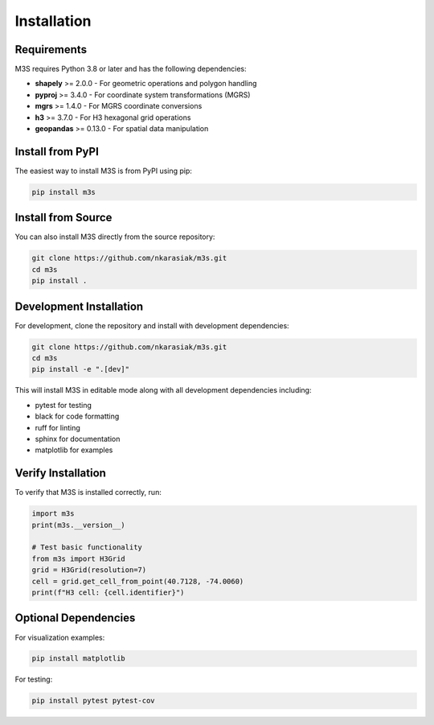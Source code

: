 Installation
============

Requirements
------------

M3S requires Python 3.8 or later and has the following dependencies:

* **shapely** >= 2.0.0 - For geometric operations and polygon handling
* **pyproj** >= 3.4.0 - For coordinate system transformations (MGRS)
* **mgrs** >= 1.4.0 - For MGRS coordinate conversions
* **h3** >= 3.7.0 - For H3 hexagonal grid operations
* **geopandas** >= 0.13.0 - For spatial data manipulation

Install from PyPI
-----------------

The easiest way to install M3S is from PyPI using pip:

.. code-block:: bash

   pip install m3s

Install from Source
-------------------

You can also install M3S directly from the source repository:

.. code-block:: bash

   git clone https://github.com/nkarasiak/m3s.git
   cd m3s
   pip install .

Development Installation
------------------------

For development, clone the repository and install with development dependencies:

.. code-block:: bash

   git clone https://github.com/nkarasiak/m3s.git
   cd m3s
   pip install -e ".[dev]"

This will install M3S in editable mode along with all development dependencies including:

* pytest for testing
* black for code formatting
* ruff for linting
* sphinx for documentation
* matplotlib for examples

Verify Installation
-------------------

To verify that M3S is installed correctly, run:

.. code-block:: python

   import m3s
   print(m3s.__version__)

   # Test basic functionality
   from m3s import H3Grid
   grid = H3Grid(resolution=7)
   cell = grid.get_cell_from_point(40.7128, -74.0060)
   print(f"H3 cell: {cell.identifier}")

Optional Dependencies
---------------------

For visualization examples:

.. code-block:: bash

   pip install matplotlib

For testing:

.. code-block:: bash

   pip install pytest pytest-cov